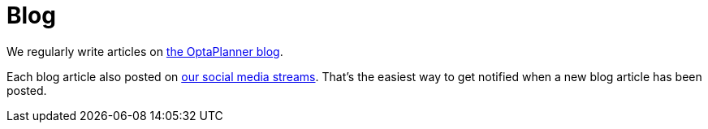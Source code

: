 = Blog
:awestruct-layout: base
:showtitle:

We regularly write articles on http://blog.athico.com/search/label/planner[the OptaPlanner blog].

Each blog article also posted on link:socialMedia.html[our social media streams].
That's the easiest way to get notified when a new blog article has been posted.

